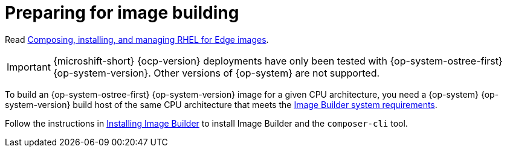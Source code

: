 // Module included in the following assemblies:
//
// microshift_install/microshift-embed-rpm-ostree.adoc

:_mod-docs-content-type: CONCEPT
[id="preparing-for-image-building_{context}"]
= Preparing for image building

Read link:https://access.redhat.com/documentation/en-us/red_hat_enterprise_linux/9/html/composing_installing_and_managing_rhel_for_edge_images[Composing, installing, and managing RHEL for Edge images].

[IMPORTANT]
====
{microshift-short} {ocp-version} deployments have only been tested with {op-system-ostree-first} {op-system-version}. Other versions of {op-system} are not supported.
====

To build an {op-system-ostree-first} {op-system-version} image for a given CPU architecture, you need a {op-system} {op-system-version} build host of the same CPU architecture that meets the link:https://access.redhat.com/documentation/en-us/red_hat_enterprise_linux/9/html/composing_installing_and_managing_rhel_for_edge_images/setting-up-image-builder_composing-installing-managing-rhel-for-edge-images#edge-image-builder-system-requirements_setting-up-image-builder[Image Builder system requirements].

Follow the instructions in link:https://access.redhat.com/documentation/en-us/red_hat_enterprise_linux/9/html/composing_installing_and_managing_rhel_for_edge_images/setting-up-image-builder_composing-installing-managing-rhel-for-edge-images#edge-installing-image-builder_setting-up-image-builder[Installing Image Builder] to install Image Builder and the `composer-cli` tool.
